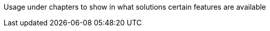 ////
Declarations of macros to save on typing and increase consistency of terms used
////

////
The "things" we ship, we do NOT add solutions
/////
:oss: Nexus Repository Manager OSS
:pro: Nexus Repository Manager Pro
:iq: Nexus IQ Server
:ds: Sonatype Data Services
:version: 2.13.0
:version-exact: 2.13.0-01

////
Usage under chapters to show in what solutions certain features are available 
////
:inall: Available in Nexus Repository OSS and Nexus Repository Pro
:inrmonly: Available in Nexus Repository Pro only

